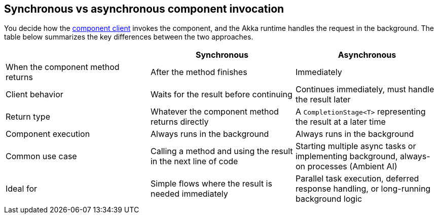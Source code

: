 == Synchronous vs asynchronous component invocation

You decide how the xref:reference:glossary.adoc#component_client[component client] invokes the component, and the Akka runtime handles the request in the background. The table below summarizes the key differences between the two approaches.

[cols="1,1,1", options="header"]
[.compact]
|===
|
|Synchronous
|Asynchronous

|When the component method returns
|After the method finishes
|Immediately

|Client behavior
|Waits for the result before continuing
|Continues immediately, must handle the result later

|Return type
|Whatever the component method returns directly
|A `CompletionStage<T>` representing the result at a later time

|Component execution
|Always runs in the background
|Always runs in the background

|Common use case
|Calling a method and using the result in the next line of code
|Starting multiple async tasks or implementing background, always-on processes (Ambient AI)

|Ideal for
|Simple flows where the result is needed immediately
|Parallel task execution, deferred response handling, or long-running background logic

|===